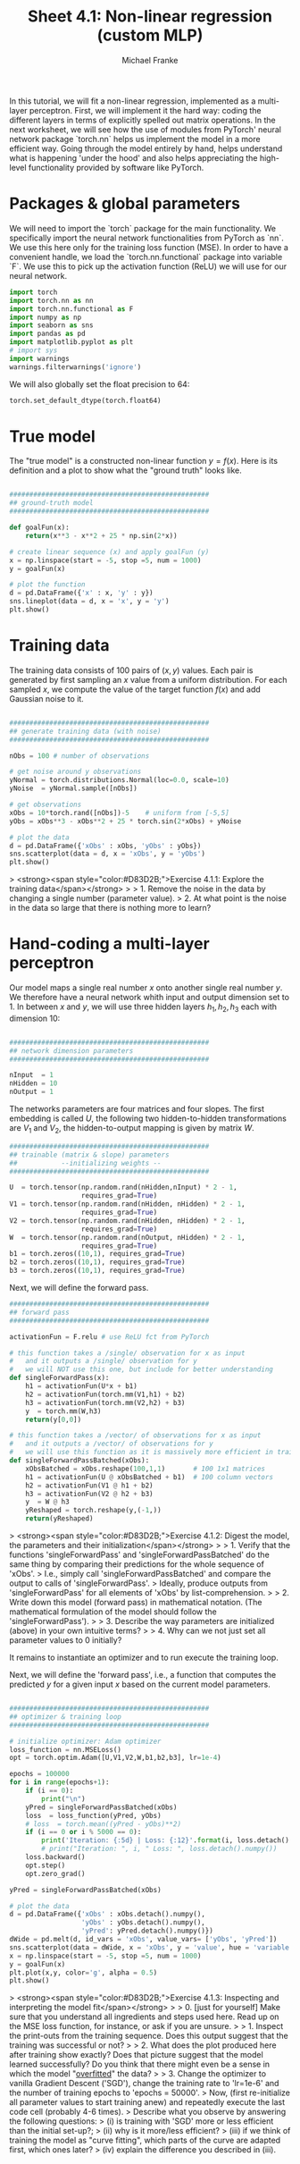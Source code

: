 #+title:     Sheet 4.1: Non-linear regression (custom MLP)
#+author:    Michael Franke

In this tutorial, we will fit a non-linear regression, implemented as a multi-layer perceptron.
First, we will implement it the hard way: coding the different layers in terms of explicitly spelled out matrix operations.
In the next worksheet, we will see how the use of modules from PyTorch' neural network package `torch.nn` helps us implement the model in a more efficient way.
Going through the model entirely by hand, helps understand what is happening 'under the hood' and also helps appreciating the high-level functionality provided by software like PyTorch.

* Packages & global parameters

We will need to import the `torch` package for the main functionality.
We specifically import the neural network functionalities from PyTorch as `nn`.
We use this here only for the training loss function (MSE).
In order to have a convenient handle, we load the `torch.nn.functional` package into variable `F`.
We use this to pick up the activation function (ReLU) we will use for our neural network.

#+begin_src jupyter-python
import torch
import torch.nn as nn
import torch.nn.functional as F
import numpy as np
import seaborn as sns
import pandas as pd
import matplotlib.pyplot as plt
# import sys
import warnings
warnings.filterwarnings('ignore')
#+end_src

#+RESULTS:

We will also globally set the float precision to 64:

#+begin_src jupyter-python
torch.set_default_dtype(torch.float64)
#+end_src

#+RESULTS:

* True model

The "true model" is a constructed non-linear function $y = f(x)$.
Here is its definition and a plot to show what the "ground truth" looks like.

#+begin_src jupyter-python

##################################################
## ground-truth model
##################################################

def goalFun(x):
    return(x**3 - x**2 + 25 * np.sin(2*x))

# create linear sequence (x) and apply goalFun (y)
x = np.linspace(start = -5, stop =5, num = 1000)
y = goalFun(x)

# plot the function
d = pd.DataFrame({'x' : x, 'y' : y})
sns.lineplot(data = d, x = 'x', y = 'y')
plt.show()

#+end_src

#+RESULTS:
[[file:./.ob-jupyter/c817ac06c413126aac2aa6f1e56838120fad5243.png]]

* Training data

The training data consists of 100 pairs of  $(x,y)$ values.
Each pair is generated by first sampling an $x$ value from a uniform distribution.
For each sampled $x$, we compute the value of the target function $f(x)$ and add Gaussian noise to it.

#+begin_src jupyter-python

##################################################
## generate training data (with noise)
##################################################

nObs = 100 # number of observations

# get noise around y observations
yNormal = torch.distributions.Normal(loc=0.0, scale=10)
yNoise  = yNormal.sample([nObs])

# get observations
xObs = 10*torch.rand([nObs])-5    # uniform from [-5,5]
yObs = xObs**3 - xObs**2 + 25 * torch.sin(2*xObs) + yNoise

# plot the data
d = pd.DataFrame({'xObs' : xObs, 'yObs' : yObs})
sns.scatterplot(data = d, x = 'xObs', y = 'yObs')
plt.show()

#+end_src

#+RESULTS:


> <strong><span style="color:#D83D2B;">Exercise 4.1.1: Explore the training data</span></strong>
>
> 1. Remove the noise in the data by changing a single number (parameter value).
> 2. At what point is the noise in the data so large that there is nothing more to learn?


* Hand-coding a multi-layer perceptron

Our model maps a single real number $x$ onto another single real number $y$.
We therefore have a neural network whith input and output dimension set to 1.
In between $x$ and $y$, we will use three hidden layers $h_{1}, h_{2}, h_{3}$ each with dimension 10:

#+begin_src jupyter-python

##################################################
## network dimension parameters
##################################################

nInput  = 1
nHidden = 10
nOutput = 1

#+end_src

#+RESULTS:

The networks parameters are four matrices and four slopes.
The first embedding is called $U$, the following two hidden-to-hidden transformations are $V_{1}$ and $V_{2}$, the hidden-to-output mapping is given by matrix $W$.

#+begin_src jupyter-python
##################################################
## trainable (matrix & slope) parameters
##           --initializing weights --
##################################################

U  = torch.tensor(np.random.rand(nHidden,nInput) * 2 - 1,
                  requires_grad=True)
V1 = torch.tensor(np.random.rand(nHidden, nHidden) * 2 - 1,
                  requires_grad=True)
V2 = torch.tensor(np.random.rand(nHidden, nHidden) * 2 - 1,
                  requires_grad=True)
W  = torch.tensor(np.random.rand(nOutput, nHidden) * 2 - 1,
                  requires_grad=True)
b1 = torch.zeros((10,1), requires_grad=True)
b2 = torch.zeros((10,1), requires_grad=True)
b3 = torch.zeros((10,1), requires_grad=True)
#+end_src

#+RESULTS:

Next, we will define the forward pass.

#+begin_src jupyter-python
##################################################
## forward pass
##################################################

activationFun = F.relu # use ReLU fct from PyTorch

# this function takes a /single/ observation for x as input
#   and it outputs a /single/ observation for y
#   we will NOT use this one, but include for better understanding
def singleForwardPass(x):
    h1 = activationFun(U*x + b1)
    h2 = activationFun(torch.mm(V1,h1) + b2)
    h3 = activationFun(torch.mm(V2,h2) + b3)
    y  = torch.mm(W,h3)
    return(y[0,0])

# this function takes a /vector/ of observations for x as input
#   and it outputs a /vector/ of observations for y
#   we will use this function as it is massively more efficient in training
def singleForwardPassBatched(xObs):
    xObsBatched = xObs.reshape(100,1,1)       # 100 1x1 matrices
    h1 = activationFun(U @ xObsBatched + b1)  # 100 column vectors
    h2 = activationFun(V1 @ h1 + b2)
    h3 = activationFun(V2 @ h2 + b3)
    y  = W @ h3
    yReshaped = torch.reshape(y,(-1,))
    return(yReshaped)

#+end_src

#+RESULTS:

> <strong><span style="color:#D83D2B;">Exercise 4.1.2: Digest the model, the parameters and their initialization</span></strong>
>
> 1. Verify that the functions 'singleForwardPass' and 'singleForwardPassBatched' do the same thing by comparing their predictions for the whole sequence of 'xObs'.
> I.e., simply call 'singleForwardPassBatched' and compare the output to calls of 'singleForwardPass'.
> Ideally, produce outputs from 'singleForwardPass' for all elements of 'xObs' by list-comprehension.
>
> 2. Write down this model (forward pass) in mathematical notation. (The mathematical formulation of the model should follow the 'singleForwardPass').
>
> 3. Describe the way parameters are initialized (above) in your own intuitive terms?
>
> 4. Why can we not just set all parameter values to 0 initially?


It remains to instantiate an optimizer and to run execute the training loop.

Next, we will define the 'forward pass', i.e., a function that computes the predicted $y$ for a given input $x$ based on the current model parameters.

#+begin_src jupyter-python

##################################################
## optimizer & training loop
##################################################

# initialize optimizer: Adam optimizer
loss_function = nn.MSELoss()
opt = torch.optim.Adam([U,V1,V2,W,b1,b2,b3], lr=1e-4)

epochs = 100000
for i in range(epochs+1):
    if (i == 0):
        print("\n")
    yPred = singleForwardPassBatched(xObs)
    loss  = loss_function(yPred, yObs)
    # loss  = torch.mean((yPred - yObs)**2)
    if (i == 0 or i % 5000 == 0):
        print('Iteration: {:5d} | Loss: {:12}'.format(i, loss.detach().numpy().round(0)))
        # print("Iteration: ", i, " Loss: ", loss.detach().numpy())
    loss.backward()
    opt.step()
    opt.zero_grad()

yPred = singleForwardPassBatched(xObs)

# plot the data
d = pd.DataFrame({'xObs' : xObs.detach().numpy(),
                  'yObs' : yObs.detach().numpy(),
                  'yPred': yPred.detach().numpy()})
dWide = pd.melt(d, id_vars = 'xObs', value_vars= ['yObs', 'yPred'])
sns.scatterplot(data = dWide, x = 'xObs', y = 'value', hue = 'variable', alpha = 0.7)
x = np.linspace(start = -5, stop =5, num = 1000)
y = goalFun(x)
plt.plot(x,y, color='g', alpha = 0.5)
plt.show()

#+end_src

#+RESULTS:
:RESULTS:
#+begin_example


Iteration:     0 | Loss:       3680.0
Iteration:  5000 | Loss:        930.0
Iteration: 10000 | Loss:        686.0
Iteration: 15000 | Loss:        278.0
Iteration: 20000 | Loss:        139.0
Iteration: 25000 | Loss:         99.0
Iteration: 30000 | Loss:         98.0
Iteration: 35000 | Loss:         97.0
Iteration: 40000 | Loss:         97.0
Iteration: 45000 | Loss:         96.0
Iteration: 50000 | Loss:         96.0
Iteration: 55000 | Loss:         95.0
Iteration: 60000 | Loss:         95.0
Iteration: 65000 | Loss:         94.0
Iteration: 70000 | Loss:         93.0
Iteration: 75000 | Loss:         91.0
Iteration: 80000 | Loss:         90.0
Iteration: 85000 | Loss:         90.0
Iteration: 90000 | Loss:         89.0
Iteration: 95000 | Loss:         89.0
Iteration: 100000 | Loss:         89.0
#+end_example
[[file:./.ob-jupyter/3add8e8c489b96f9e9c7272cc43f957e713be0e7.png]]
:END:
> <strong><span style="color:#D83D2B;">Exercise 4.1.3: Inspecting and interpreting the model fit</span></strong>
>
> 0. [just for yourself] Make sure that you understand all ingredients and steps used here. Read up on the MSE loss function, for instance, or ask if you are unsure.
>
> 1. Inspect the print-outs from the training sequence. Does this output suggest that the training was successful or not?
>
> 2. What does the plot produced here after training show exactly? Does that picture suggest that the model learned successfully? Do you think that there might even be a sense in which the model "[[https://en.wikipedia.org/wiki/Overfitting][overfitted]]" the data?
>
> 3. Change the optimizer to vanilla Gradient Descent ('SGD'), change the training rate to 'lr=1e-6' and the number of training epochs to 'epochs = 50000'.
> Now, (first re-initialize all parameter values to start training anew) and repeatedly execute the last code cell (probably 4-6 times).
> Describe what you observe by answering the following questions:
> (i) is training with 'SGD' more or less efficient than the initial set-up?;
> (ii) why is it more/less efficient?
> (iii) if we think of training the model as "curve fitting", which parts of the curve are adapted first, which ones later?
> (iv) explain the difference you described in (iii).
